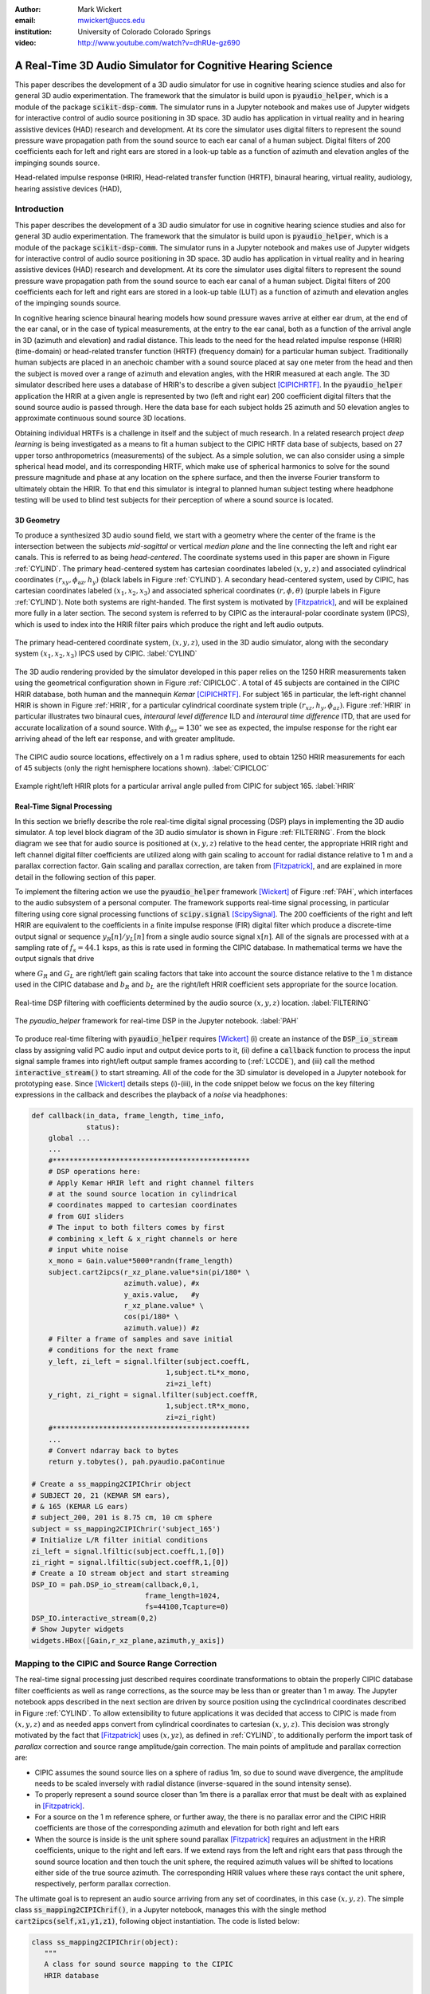 :author: Mark Wickert
:email: mwickert@uccs.edu
:institution: University of Colorado Colorado Springs

:video: http://www.youtube.com/watch?v=dhRUe-gz690

------------------------------------------------------------
A Real-Time 3D Audio Simulator for Cognitive Hearing Science
------------------------------------------------------------

.. class:: abstract

   This paper describes the development of a 3D audio simulator for use in cognitive hearing science 
   studies and also for general 3D audio experimentation. The framework that the simulator is build 
   upon is :code:`pyaudio_helper`, which is a module of the package :code:`scikit-dsp-comm`. The simulator runs in 
   a Jupyter notebook and makes use of Jupyter widgets for interactive control of audio source 
   positioning in 3D space. 3D audio has application in virtual reality and in hearing assistive 
   devices (HAD) research and development. At its core the simulator uses digital filters to represent the 
   sound pressure wave propagation path from the sound source to each ear canal of a human subject. 
   Digital filters of 200 coefficients each for left and right ears are stored in a look-up table 
   as a function of azimuth and elevation angles of the impinging sounds source.


.. class:: keywords

   Head-related impulse response (HRIR), Head-related transfer function (HRTF), binaural hearing, 
   virtual reality, audiology, hearing assistive devices (HAD), 

Introduction
------------

This paper describes the development of a 3D audio simulator for use in cognitive hearing science 
studies and also for general 3D audio experimentation. The framework that the simulator is build 
upon is :code:`pyaudio_helper`, which is a module of the package :code:`scikit-dsp-comm`. The simulator runs in 
a Jupyter notebook and makes use of Jupyter widgets for interactive control of audio source 
positioning in 3D space. 3D audio has application in virtual reality and in hearing assistive 
devices (HAD) research and development.  At its core the simulator uses digital filters to represent the 
sound pressure wave propagation path from the sound source to each ear canal of a human subject. 
Digital filters of 200 coefficients each for left and right ears are stored in a look-up table (LUT) 
as a function of azimuth and elevation angles of the impinging sounds source.

In cognitive hearing science binaural hearing models how sound pressure waves arrive at either 
ear drum, at the end of the ear canal, or in the case of typical measurements, at the entry 
to the ear canal, both as a function of the arrival angle in 3D (azimuth and elevation) and 
radial distance. This leads to the need for the head related impulse response (HRIR) 
(time-domain) or head-related transfer function (HRTF) (frequency domain) for a particular 
human subject. 
Traditionally human subjects are placed in an anechoic chamber with a sound 
source placed at say one meter from the head and then the subject is moved over a range of 
azimuth and elevation angles, with the HRIR measured at each angle. The 3D simulator described 
here uses a database of HRIR's to describe a given subject [CIPICHRTF]_. 
In the 
:code:`pyaudio_helper` application 
the HRIR at a given angle is represented by two (left and right ear)  200 coefficient digital 
filters that the sound source audio is passed through. Here the data base for each subject  
holds 25 azimuth and 50 elevation angles to approximate continuous sound source 3D locations. 

Obtaining individual HRTFs is a challenge in itself and the subject of much research. In a related 
research project *deep learning* is being investigated as a means to fit a human subject to the CIPIC HRTF 
data base of subjects, based on 27 upper torso anthropometrics (measurements) of the subject. As a simple solution, 
we can also consider using a simple spherical head model, and its corresponding HRTF, which 
make use of spherical harmonics to solve for the sound pressure magnitude and phase at any location on the sphere 
surface, and then the inverse Fourier transform to ultimately obtain the HRIR. To that end this simulator is 
integral to planned human subject testing where headphone testing will be used to blind test subjects for 
their perception of where a sound source is located. 

3D Geometry
===========

To produce a synthesized 3D audio sound field, we start with a geometry where the center of the frame is 
the intersection between the subjects  *mid-sagittal* or vertical *median plane* and the line 
connecting the left and right ear canals. This is referred to as being *head-centered*. The coordinate 
systems used in this paper are shown in Figure :ref:`CYLIND`. 
The primary head-centered system has cartesian coordinates labeled :math:`(x,y,z)` and associated cylindrical 
coordinates :math:`(r_{xy},\phi_\text{az},h_y)` (black labels in Figure :ref:`CYLIND`). A secondary head-centered 
system, used by CIPIC, has cartesian coordinates labeled :math:`(x_1,x_2,x_3)` and associated spherical 
coordinates :math:`(r,\phi,\theta)` (purple labels in Figure :ref:`CYLIND`). Note both systems are right-handed. 
The first system is motivated by [Fitzpatrick]_, and will be explained more fully in a later section.
The second system is referred to by CIPIC as the interaural-polar coordinate system (IPCS), which is used 
to index into the HRIR filter pairs which produce the right and left audio outputs.


.. figure:: 3D_Coordinates.pdf
   :scale: 50%
   :align: center
   :figclass: htb

   The primary head-centered coordinate system, :math:`(x,y,z)`, used in the 3D audio simulator, along with the 
   secondary system :math:`(x_1,x_2,x_3)` IPCS used by CIPIC. :label:`CYLIND`

The 3D audio rendering provided by the simulator developed in this paper relies on the 1250 
HRIR measurements taken using the geometrical configuration shown in Figure :ref:`CIPICLOC`. 
A total of 45 subjects are contained in the CIPIC HRIR database, both human and the mannequin *Kemar* [CIPICHRTF]_. 
For subject 165 in particular, the left-right channel HRIR is shown in Figure :ref:`HRIR`, for a particular 
cylindrical coordinate system triple :math:`(r_{xz},h_y,\phi_{az})`. Figure :ref:`HRIR` in particular illustrates 
two binaural cues, *interaural level difference* ILD and *interaural time difference* ITD, that are used for 
accurate localization of a sound source. With :math:`\phi_{az} = 130^\circ` we see as expected, the impulse 
response for the right ear arriving ahead of the left ear response, and with greater amplitude.

.. figure:: CIPIC_Source_Locations.pdf
   :scale: 60%
   :align: center
   :figclass: htb

   The CIPIC audio source locations, effectively on a 1 m radius sphere, used to obtain 1250 HRIR measurements 
   for each of 45 subjects (only the right hemisphere locations shown). :label:`CIPICLOC`
 

.. figure:: HRIR_example.pdf
   :scale: 50%
   :align: center
   :figclass: htb

   Example right/left HRIR plots for a particular arrival angle pulled from CIPIC for subject 165. :label:`HRIR`



Real-Time Signal Processing
===========================

In this section we briefly describe the role real-time digital signal processing (DSP) plays in implementing 
the 3D audio simulator. A top level block diagram of the 3D audio simulator is shown in Figure :ref:`FILTERING`. 
From the block diagram we see that for audio source is positioned at :math:`(x,y,z)` relative to the head 
center, the appropriate HRIR right and left channel digital filter coefficients are utilized along with gain scaling 
to account for radial distance relative to 1 m and a parallax correction factor. Gain scaling and parallax 
correction, are taken from [Fitzpatrick]_, and are explained in more detail in the following section of this paper.

To implement the filtering action we use the :code:`pyaudio_helper` framework 
[Wickert]_ of Figure :ref:`PAH`, which interfaces to the audio subsystem of a personal computer. The 
framework supports real-time signal processing, in particular filtering using core signal 
processing functions of :code:`scipy.signal` [ScipySignal]_. The 200 coefficients of the right and left HRIR 
are equivalent to the coefficients in a finite impulse response (FIR) digital filter which produce a discrete-time 
output signal or sequence :math:`y_R[n]/y_L[n]` from a single audio source signal :math:`x[n]`. All of the signals 
are processed with at a sampling rate of :math:`f_s = 44.1` ksps, as this is rate used in forming the CIPIC 
database. In mathematical terms we have the output signals that drive 

.. math::
   :label: LCCDE
   :type: eqnarray

   y_R[n] &=& G_R \sum_{m=0}^M b_R x[n-m] \\
   y_L[n] &=& G_L \sum_{m=0}^M b_L x[n-m]

where :math:`G_R` and :math:`G_L` are right/left gain scaling factors that take into account the source distance relative 
to the 1 m distance used in the CIPIC database and :math:`b_R` and :math:`b_L` are the right/left HRIR coefficient sets 
appropriate for the source location.

.. figure:: Filtering_BlockDiagram.pdf
   :scale: 65%
   :align: center
   :figclass: htb

   Real-time DSP filtering with coefficients determined by the audio source :math:`(x,y,z)` location. 
   :label:`FILTERING`


.. figure:: pyaudio_helper_BlockDiagram.pdf
   :scale: 55%
   :align: center
   :figclass: htb

   The `pyaudio_helper` framework for real-time DSP in the Jupyter notebook. :label:`PAH`


To produce real-time filtering with :code:`pyaudio_helper` requires [Wickert]_ (i) create an instance of the 
:code:`DSP_io_stream` class by assigning valid PC audio input and output device ports to it, (ii) define 
a :code:`callback` function to process the 
input signal sample frames into right/left output sample frames according to (:ref:`LCCDE`), and (iii) call the 
method :code:`interactive_stream()` to start streaming. All of the code for the 3D simulator is developed in a 
Jupyter notebook for prototyping ease. Since [Wickert]_ details steps (i)-(iii), in the code snippet below 
we focus on the key filtering expressions in the callback and  
describes the playback of a *noise* via headphones:

.. code-block:: python

   def callback(in_data, frame_length, time_info, 
                status):
       global ...
       ...    
       #***********************************************
       # DSP operations here:
       # Apply Kemar HRIR left and right channel filters 
       # at the sound source location in cylindrical 
       # coordinates mapped to cartesian coordinates
       # from GUI sliders
       # The input to both filters comes by first 
       # combining x_left & x_right channels or here
       # input white noise
       x_mono = Gain.value*5000*randn(frame_length) 
       subject.cart2ipcs(r_xz_plane.value*sin(pi/180* \
                         azimuth.value), #x
                         y_axis.value,   #y
                         r_xz_plane.value* \
                         cos(pi/180* \
                         azimuth.value)) #z 
       # Filter a frame of samples and save initial 
       # conditions for the next frame
       y_left, zi_left = signal.lfilter(subject.coeffL,
                                   1,subject.tL*x_mono,
                                   zi=zi_left) 
       y_right, zi_right = signal.lfilter(subject.coeffR,
                                   1,subject.tR*x_mono,
                                   zi=zi_right)
       #***********************************************
       ...
       # Convert ndarray back to bytes
       return y.tobytes(), pah.pyaudio.paContinue

   # Create a ss_mapping2CIPIChrir object
   # SUBJECT 20, 21 (KEMAR SM ears), 
   # & 165 (KEMAR LG ears)
   # subject_200, 201 is 8.75 cm, 10 cm sphere
   subject = ss_mapping2CIPIChrir('subject_165')
   # Initialize L/R filter initial conditions
   zi_left = signal.lfiltic(subject.coeffL,1,[0])
   zi_right = signal.lfiltic(subject.coeffR,1,[0])
   # Create a IO stream object and start streaming
   DSP_IO = pah.DSP_io_stream(callback,0,1,
                              frame_length=1024, 
                              fs=44100,Tcapture=0)
   DSP_IO.interactive_stream(0,2)
   # Show Jupyter widgets
   widgets.HBox([Gain,r_xz_plane,azimuth,y_axis])



Mapping to the CIPIC and Source Range Correction
------------------------------------------------

The real-time signal processing just described requires coordinate transformations to obtain the properly 
CIPIC database filter coefficients as well as range corrections, as the source may be less than or 
greater than 1 m away. The Jupyter notebook apps described in the next section are driven by source position 
using the cyclindrical coordinates described in Figure :ref:`CYLIND`. To allow extensibility to future 
applications it was decided that access to CIPIC is made from :math:`(x,y,z)` and as needed apps  
convert from cylindrical coordinates to cartesian :math:`(x,y,z)`. This decision was strongly motivated by 
the fact that [Fitzpatrick]_ uses :math:`(x,yz)`, as defined in :ref:`CYLIND`, to additionally perform 
the import task of *parallax* correction and source range amplitude/gain correction. 
The main points of amplitude and parallax correction are:

- CIPIC assumes the sound source lies on a sphere of radius 1m, so due to sound wave divergence, the amplitude needs to be scaled inversely with radial distance (inverse-squared in the sound intensity sense).

- To properly represent a sound source closer than 1m there is a parallax error that must be dealt with as explained in [Fitzpatrick]_.

- For a source on the 1 m reference sphere, or further away, the there is no parallax error and the CIPIC HRIR coefficients are those of the corresponding azimuth and elevation for both right and left ears

- When the source is inside is the unit sphere sound parallax [Fitzpatrick]_ requires an adjustment in the HRIR coefficients, unique to the right and left ears. If we extend rays from the left and right ears that pass through the sound source location and then touch the unit sphere, the required azimuth values will be shifted to locations either side of the true source azimuth. The corresponding HRIR values where these rays contact the unit sphere, respectively, perform parallax correction.  


The ultimate goal is to represent an audio source arriving from any set of coordinates, in this 
case :math:`(x,y,z)`. The simple class :code:`ss_mapping2CIPIChrif()`, in a Jupyter notebook, manages this with the single 
method :code:`cart2ipcs(self,x1,y1,z1)`, following object instantiation. The code is listed below:

.. code-block:: python

   class ss_mapping2CIPIChrir(object):
      """
      A class for sound source mapping to the CIPIC 
      HRIR database
      
      CIPIC uses the interaural polar coordinate 
      system (IPCS). The reference sphere for the 
      head-related transfer function (HRTF) 
      measurements/head-related impulse response 
      (HRIR) measurements has a 1m radius.
      
      Mark Wickert June 2018
 

.. code-block:: python

   def __init__(self,sub_foldername,
                head_radius_cm = 8.75):
      """
      Object instantiation
      
      The default head radius is 8.75 cm
      """
      # Store the head radius in meters
      self.head_radius = head_radius_cm/100
      
      # Store the HRIR 200 tap FIR filter coefficient sets
      self.subject = sub_foldername
      hrir_LR = io.loadmat( self.subject + '/hrir_final.mat')
      self.hrirL = hrir_LR['hrir_l']
      self.hrirR = hrir_LR['hrir_r']
      
      # Create LUTs for the azimuth and elevation 
      # values. This will make it easy to quantize
      # a given source location to one of the 
      # available HRIRs in the database.
      self.Az_LUT = hstack(([-80,-65,-55],
                     arange(-45,45+5,5.0),[55,65,80]))
      self.El_LUT = -45 + 5.625*arange(0,50)
      
      # Initialize parameters
      self.tR = 1 # place source on unit sphere
      self.tL = 1 # directly in front of listener
      self.elRL = 0
      self.azR = 0
      self.azL = 0
      self.AzR_idx = 0
      self.AzL_idx = 0
      self.ElRL_idx = 0
      
      # Store corresponding right and left ear FIR 
      # filter coefficients
      self.coeffR = self.hrirR[0,0,:]
      self.coeffL = self.hrirL[0,0,:]
        
    
   def cart2ipcs(self,x1,y1,z1):
      """
      Map cartesian source coordinates (x1,y1,z1) to 
      the CIPIC interaural polar coordinate system 
      (IPCS) for easy access to CIPIC HRIR. Parallax 
      error is also dealt with so two azimuth values 
      are found. To fit IPCS the cartesian 
      coordinates are defined as follows:

      (0,0,0) <--> center of head.
      (1,0,0) <--> unit vector pointing outward from 
                   the right on a line passing from 
                   left to right through the left 
                   and right ear (pinna) ear canals
      (0,1,0) <--> unit vector pointing out through 
                   the top of the head.
      (0,0,1) <--> unit vector straight out through 
                   the back of the head, such that 
                   a right-handed coordinate system is 
                   formed.

      Mark Wickert June 2018
      """
      # First solve for the parameter t, which is used
      # to describe parametrically the location of the 
      # source at (x1,y1,z1) on a line connecting the
      # right or left ear canal entry point to the 
      # unit sphere.

      # The right ear (pinna) solution
      aR = (x1-self.head_radius)**2 + y1**2 + z1**2
      bR = 2*self.head_radius*(x1-self.head_radius)
      cRL = self.head_radius**2 - 1
      # The left ear (pinna) solution
      aL = (x1+self.head_radius)**2 + y1**2 + z1**2
      bL = -2*self.head_radius*(x1+self.head_radius)

      # Find the t values which are also the gain 
      # values to be applied to the filter.
      self.tR = max((-bR+sqrt(bR**2-4*aR*cRL))/(2*aR),
               (-bR-sqrt(bR**2-4*aR*cRL))/(2*aR))
      self.tL = max((-bL+sqrt(bL**2-4*aL*cRL))/(2*aL),
               (-bL-sqrt(bL**2-4*aL*cRL))/(2*aL))
      # Find the IPCS elevation angle and mod it
      elRL = 180/pi*arctan2(y1,-z1)
      if elRL < -90:
            elRL += 360
      self.elRL = elRL
      self.azR = 180/pi*arcsin(clip(self.head_radius\
                  + self.tR*(x1-self.head_radius),
                  -1,1))
      self.azL = 180/pi*arcsin(clip(-self.head_radius\
                  + self.tL*(x1+self.head_radius),
                  -1,1))
      
      self.AzR_idx = argmin((self.Az_LUT \
                             - self.azR)**2)
      self.AzL_idx = argmin((self.Az_LUT \
                             - self.azL)**2)
      self.ElRL_idx = argmin((self.El_LUT \
                             - self.elRL)**2)
      self.coeffR = self.hrirR[self.AzR_idx,
                               self.ElRL_idx,:]
      self.coeffL = self.hrirL[self.AzL_idx,
                               self.ElRL_idx,:]


In the :code:`__init__` method notice that 

The main take-away is that the coordinate conversion method fills class attributes with the proper 
right and left filter coefficients and the sound wave amplitude correction factors :code:`self.tR` and 
:code:`tL`. The variable name :code:`t` comes from the parallax correction expression in [Fitzpatrick]_ 
as a distance scale factor. This distance scale factor is conveniently also the same as the 
required range scale factors, :math:`G_R` and :math:`G_L` in (1) and (2). 


3D Audio Simulator Notebook Apps
--------------------------------

For human subject testing and general audio virtual reality experiments two applications (apps), that 
run in the Jupyter notebook, have been created. The first is a *static* 
location audio and the the second is a *time-varying motion* audio source. For human subject tests the static 
source is of primary interest.

Static Sound Source
===================

The first and foremost purpose the 3D audio simulator is to to be able statically position the audio source 
and then ask a human subject where the source is located. This is a cognitive experiment, and can serve many 
purposes. One purpose in the present research is to to see how well the HRIR utilized in the simulator 
matches the subjects true HRIR. As mentioned in the introduction an ongoing study is form an *individualized 
HRIR* using say deep machine learning/deep learning. The Jupyter Widgets slider interface is for this 
app is shown in Figure :ref:`STATICAPP` 

.. figure:: Static_3D_AudioApp.pdf
   :scale: 60%
   :align: center
   :figclass: htb

   Jupyter notebook for static positioning of the audio test source. :label:`STATICAPP`


Dynamic Sound Source Along a Trajectory
=======================================

From a virtual reality perspective we were also interested in giving a subject a moving sound source experience. 
In this case we consider an *orbit like* sound source trajectory. The trajectory as shown in Figure 
:ref:`TRAJECTORY`, is a circular orbit  with parameters of roll, pitch, and hight, relative to 
the ear canal centerline. The Jupyter Widgets slider interface is shown in Figure :ref:`DYNAMICAPP`.

.. figure:: SoundSource_Trajectory.pdf
   :scale: 50%
   :align: center
   :figclass: htb

   The sound source trajectory utilized in the dynamic sound source app. :label:`TRAJECTORY`


.. figure:: Dynamic_3D_AudioApp.pdf
   :scale: 60%
   :align: center
   :figclass: htb

   Jupyter notebook for setting the parameters of a sound source moving along a trajectory with 
   prescribed motion characteristics. :label:`DYNAMICAPP`



Spherical Head Model as a Simple Reference HRIR
-----------------------------------------------

In blind testing of human subjects it is also of interest to offer other HRIR solutions, e.g., 
the [KEMAR]_ mannequin head  or a simple spherical head [Duda]_ and [Bogelein]_. In this section we consider 
a spherical head model with the intent of using the results of [Duda]_ to allow the construction of a 
CIPIC-like database entry, that can be used in the 3D audio simulator described earlier in this paper.


General Pressure Wave Solution
==============================

As a starting point, the acoustics text [Beranek]_, provides a solution for 
the resultant sound pressure at any point in space when a sinusoidal plane wave sound pressure 
source impinges upon a rigid sphere of radius :math:`R` centered at the coordinate system origin. 
Rotationally symmetric spherical coordinates, :math:`r` and :math:`\theta` are appropriate here.
First consider the incident plane wave :math:`\tilde{p}_I(r,\theta)`, in the expansion

.. math::
   :label: resultant
   :type: eqnarray

   \tilde{p}_I(r,\theta) = \tilde{p}_0 \sum_{n=0}^\infty (-j)^n (2n+1) j_n(kr) P_n(\cos\theta),

where :math:`P_m(x)` is the :math:`n\text{th-order}` Legendre polynomial, :math:`j_n(x)` is the 
:math:`n\text{th-order}` spherical Bessel function of the first kind, :math:`k = 2\pi f/c` is the 
wavenumber, with :math:`f` frequency in Hz and :math:`c = 344.4` m/s the propagation velocity in air. 
We set the incident wave complex pressure :math:`\tilde{p}_0 = 1\angle 0^\circ` for convenience. Finally, 
solve for the scattered wave, :math:`\tilde{p}_s(r,\theta)`, by applying boundary conditions, see [Beranek]_ 
for details, we superimpose the two solutions to obtain 

.. The solution takes the form of an infinite series involving spherical harmonics to represent the 
   incident plus scattered sound pressure, :math:`\tilde{p}(r,\theta)`, where :math:`r` is the radial 
   distance from the sphere center, and :math:`\theta` the angle of incidence, :math:`\theta`, relative the incident pressure wave.
   This is a boundary value problem, which is solved by starting with the incident wave, 
   :math:`\tilde{p}_I(r,\theta)`, and then solving for the scattered wave, :math:`\tilde{p}_s(r,\theta)`, by 
   applying the boundary conditions. For the case of an incident plane wave, with complex pressure 
   :math:`\tilde{p}_0 = 1\angle 0^\circ`, the solution is 

.. math::
   :label: resultant
   :type: eqnarray

   \tilde{p}(r,\theta) &=& \tilde{p}_I(r,\theta) + \tilde{p}_s(r,\theta) \nonumber \\
   &=& \sum_{n=0}^\infty (-j)^n (2n+1) P_n(\cos\theta)  \nonumber \\
   && \cdot \left[j_n(kr) - 
   \frac{j_n^\prime(kR)}{h_n^{\prime(2)}(kR)} h_n^{(2)}(kr)\right]

where :math:`j_n^\prime(x)` the spherical Bessel function of the first kind derivative, 
:math:`h_n^{(2)}(kr)` is the :math:`n\text{th-order}` spherical Hankel function of the second kind 
and :math:`h_n^{\prime(2)}(kr)` is the corresponding derivative. Figure :ref:`Scatter` shows the 
pressure magnitude at 2000 Hz for :math:`R = 8.75\text{ cm}`, for the plane wave traveling along the 
:math:`+z-\text{axis}`. The second plot coordinate, due to axial symmetry, is :math:`w= \sqrt{x^2+y^2}`. 
Note in the spherical coordinates of the math model, it remains that :math:`r = \sqrt{w^2+z^2}` and 
:math:`\cos\theta = z/\sqrt{w^2 + z^2}`.

.. figure:: SphericalHeadScattering.pdf
   :scale: 50%
   :align: center
   :figclass: htb

   Using spherical harmonics [Beranek]_ to calculate the pressure wave magnitude (shown here) and 
   phase, using a plane wave audio source arriving from the bottom of the figure. :label:`SCATTER`

The calculations required to obtain Figure :label:`SCATTER` follow easily using the functions found in 
:code:`scipy.special`, e.g., for the scattered field the calculation is:

.. code-block:: python

   def pS(w, z, f, R = 0.0875, N = 50):
       """
       Scattered field from a rigid sphere

       w = radial comp in cylind coord
       z = axial comp in cylind coord
       f = frequency in Hz
       R = sphere radius in m
       N = summation upper boundary

       p_polar = pressure in Pa for p0 = 1 Pa

       Mark Wickert November 2018
       """
       p_0 = 1
       k = 2*pi/(344.4/f)
       p_polar = zeros((len(z),len(w)),
                       dtype=complex128)
       for n,wn in enumerate(w):
           for m,zm in enumerate(z):
               r = sqrt(zm**2 + wn**2)
               cos_theta = zm/sqrt(zm**2 + wn**2)
               for kk in range(N+1):
                   if r <= R:
                       p_polar[m,n] = 0.0
                   else:
                       p_polar[m,n] += p_0*(-1j)**kk *\
                       (2*kk+1) * \
                       special.spherical_jn(kk,
                       k*R,True)/spherical_hn2(kk,
                       k*R,True) * spherical_hn2(kk,
                       k*r) * \
                       special.lpmv(0,kk,cos_theta)
       return -p_polar

   def spherical_hn2(n,z,derivative=False):
       """ Spherical Hankel Function 2nd Kind """
       return special.spherical_jn(n,z,deriv=False) \
              -1j * special.spherical_yn(n,z,
              derivative=False)


The use of :math:`R = 8.75\text{ cm}` is motivated by the *standard head* radius 
discussed in [Duda]_.  It is interesting to note that there is a *bright spot* on the back 
side (:math:`\theta=180^\circ`) due to constructive interference between the waves traveling 
around either side of the sphere.


HRTF on the Sphere Surface 
==========================

In signal processing the *transfer function*, :math:`H(f) = |H(f)| e^{j\angle H(f)}`, is a ratio 
of two complex numbers as a function frequency in Hz. In the denominator we have the magnitude 
and phase (angle) of the sinusoidal signal input 
to a system and in the numerator we have the magnitude and phase of the corresponding output signal 
(measurement point on the sphere or ultimately the ear canal). 
For the case of the HRTF the output is the sound pressure magnitude and phase at the entrance to 
the right and left ear canals. In the case of the CIPIC database the location of the source is at 
a particular azimuth and elevation on a 1 m sphere centered over the head. The HRTF of a sphere 
is defined more generally as the output can be any point on the surface of the sphere. The input 
location is generally at some distance :math:`r` from the center of the sphere. 

In [Duda]_ the HRTF is defined as the ratio of the sound pressure on the 
surface of the sphere divided by the pressure at the sphere center, given that the sphere *is not* 
present:  

.. math::
   :label: dudahrtf

   H(\theta, f, r, R) = \frac{r}{kR^2} e^{jkr} \sum_{n=0}^\infty (2n+1) P_n(\cos\theta) 
   \frac{h_n^{(2)}(kr)}{h_n^{\prime(2)}(kR)},\ r > R

where :math:`\theta` is the angle of incidence between the source and measurement point, 
:math:`f` is the operating frequency in Hz, :math:`r` is the distance fro the source to the 
center if the sphere, and one again :math:`R` is the sphere radius. Recall also that the 
wave number :math:`k` contains :math:`f`.

Formally this transfer function definition should include the propagation 
delay time from the source location :math:`r` to the sphere center, but this is a *linear phase* 
of the form :math:`\exp(-j 2\pi f r/c)` that can be dealt with as a time shift once the inverse 
Fourier transform is used to obtain the HRIR. Later we set :math:`r= 1\text{ m}` to match 
the CIPIC source location relative to the head center.

An efficient algorithm for the calculation of (:ref:`dudahrtf`) is presented in [Duda]_, 
requiring no special functions as a result of using special function recurrence relationships. The 
Python implementation, shown below, also incorporates an error threshold for terminating the series 
approximation.

.. code-block:: python

   def HRTF_sph(theta, f, r = 1.0, R = 0.01, c = 344.4, 
              threshold = 1e-6):
       """
       HRTF calculation for a rigid sphere with source 
       r meters from the sphere center
       
       Coded from pseudo-code to Python by Mark Wickert
       
       Reference: Appendix A of J. Acoust. Soc. Am., 
       Vol. 104, No. 5, November 1998 R. O. Duda and 
       W. L. Martens: Range dependence of the response 
       of a spherical head model.
       """   
       x = np.cos(theta*np.pi/180)
       mu = (2 * np.pi * f * R)/c
       rho = r/R
       zr = 1/(1j * mu * rho)
       zR = 1/(1j * mu)
       Qr2 = zr
       Qr1 = zr * (1 - zr)
       QR2 = zR
       QR1 = zR * (1 - zR)
       P2 = 1
       P1 = x
       summ = 0
       term = zr/(zR * (zR - 1))
       summ += term
       term = (3 * x * zr * (zr - 1) )/ \
              (zR * (2 * zR * (zR - 1) + 1))
       summ += term;
       oldratio = 1
       newratio = np.abs(term)/np.abs(summ)
       m = 2
       while (oldratio > threshold) or \
             (newratio > threshold):
           Qr = -(2 * m - 1) * zr * Qr1 + Qr2
           QR = -(2 * m - 1) * zR * QR1 + QR2
           P = ((2 * m - 1) * x * \
                P1 - (m - 1) * P2)/m
           term = ((2 * m + 1) * P * Qr)/((m + 1) \
                   * zR * QR - QR1)
           summ += term
           m += 1
           Qr2 = Qr1
           Qr1 = Qr
           QR2 = QR1
           QR1 = QR
           P2 = P1
           P1 = P
           oldratio = newratio
           newratio = np.abs(term)/np.abs(summ)
       # conjugate to match traveling wave convention
       H = np.conj((rho * np.exp(-1j * mu) * summ)/\
                   (1j * mu))
       return H


HRIR on the Sphere Surface
==========================

The next step is to calculate the impulse response :math:`h(t)` corresponding to :math:`H(f)` via 
the inverse Fourier transform of the HRTF. Since we are 
working with digital (discrete-time) signal processing, the inverse discrete Fourier transform (IDFT) 
will is used here, as opposed to the Fourier integral. We take samples of the HRTF at uniformly spaced 
frequency samples, :math:`\Delta f`, running from 0 to one half the CIPIC sampling rate,  
:math:`f_s = 44.1\text{kHz}`. This makes :math:`h(t)\rightarrow h(n/f_s) = h[n]` in the Python 
implementation shown below:

.. code-block:: python

   def freqr2imp(H,win_att = 100):
       """
       Transform the frequency response of a real 
       impulse response system back to the impulse 
       response, with smoothing using a window
       function.
       
       Mark Wickert, May 2019
       """
       Nmax = len(H)
       if win_att == 0:
           h = np.fft.irfft(H)
       else:
           W = signal.windows.chebwin(2*Nmax,
                      win_att,sym=True)[Nmax:]
           h = np.fft.irfft(H*W)
       return h


   def compute_HRIR(theta_deg, r = 1.0, R = 0.0875, 
             fs = 44100, roll_factor = 20):
       """
       HRIR for rigid sphere at incidence angle
       theta_deg, distance r and radius R using 
       sampingrate fs Hz
       
       Mark Wickert, June 2019
       """
       fs = 44100
       Nfft = 2**10
       df = fs/Nfft
       f = np.arange(df,fs/2,df)
       df = fs/Nfft
       f = np.arange(df,fs/2,df)
       HRTF = np.zeros(len(f),dtype=np.complex128)
       for k, fk in enumerate(f):
           HRTF[k] = HRTF_sph(theta_deg,fk,r=r,R = R)
       # Set DC value to 1
       HRTF = np.hstack(([1],HRTF))
       f = np.hstack(([0],f))
       
       HRIR = freqr2imp(HRTF,win_att=100)
       # Scale HRIR so the area is unity
       G0 = 1/(np.sum(HRIR)*1/fs)
       t = np.arange(len(HRIR))/fs*1000
       return t, np.roll(G0*HRIR,roll_factor)

We choose :math:`\Delta f` to obtain at least 100 samples on :math:`[0,f_s/2]`, so that when 
:code:`np.fft.irfft()` is employed, the full real impulse response length will be 200. The 
function :math:`freq2imp()` also includes frequency domain windowing, via :code:`signal.windows.chebwin()` 
to provide some smoothing to the discrete-time approximation. 
In Figure :ref:`SPHEREHRIR` we show a collection of HRIR plots, created using :code:`HRTF_sph()`, 
for the source 1 m away from the center of a 8.75 cm radius sphere. 


.. figure:: SphericalHeadHRIR.pdf
   :scale: 50%
   :align: center
   :figclass: htb

   Using the spherical harmonics formulation of [Duda]_ to obtain the HRTF and then the HRIR as a 
   as a function of sound source incidence angle from :math:`0^\circ` to :math:`180^\circ`. :label:`SPHEREHRIR`

Building a CIPIC Database Entry
===============================

To finally create a CIPIC-like database entry for a spherical head, we have to relate the angle of 
incidence in the HRTF expression (:ref:`dudahrtf`) 
to the angle of arrival of an audio source on the CIPIC 1 m sphere of Figure :ref:`CIPICLOC`, 
relative to right and left ear 
canal entries at :math:`\phi_{az} = \pm 80^\circ` (a set back of :math:`\pm 100^\circ` from the front). 
The problem is depicted in Figure :ref:`ANGLESOLVE`. This problem turns out to be a familiar 
analytic geometry problem, that of finding the angle between two 3D vectors passing through the origin, 
e.g.

.. math::
   :label: incidentAngle1
   :type: eqnarray

   \theta_{\vec{S}\vec{R}} &=& \cos^{-1}\left(\frac{\vec{S}\cdot \vec{R}}{|\vec{S}|\, |\vec{R}|}\right) 
   = x_S\sin\phi_R + z_S\cos\phi_R

where :math:`\vec{R}` is the vector to the right ear canal with angle :math:`\phi_R`, assumed to lie 
in the horizontal plane, and :math:`\vec{S}` is the vector to the source of length 1 m with primary 
coordinate system components :math:`(x_S, y_S, z_S)` as defined in Figure :ref:`CYLIND`. A similar relation 
holds for the left ear canal entry.

.. figure:: Angle_Between_Source_Ear_Canal.pdf
   :scale: 50%
   :align: center
   :figclass: htb

   Solving for the angle between the source and a ray extending from the right and left ears, also 
   showing a set back of the ear canal by :math:`\pm 100^\circ` from the from the font of the head. 
   :label:`ANGLESOLVE`


We need to fill the database using the CIPIC angle of arrival source grid using the secondary (ICPS) 
coordinate system. The coordinate conversion between :math:`x_S` and :math:`z_s` and the IPCS is 
:math:`x_s = r\sin\theta_\text{CIPIC}` and :math:`z_s = -r\cos\phi_\text{CIPIC}\cos\theta_\text{CIPIC}`, 
so with :math:`r=1` the angle of incidence formula (:ref:`incidentAngle1`) in final form is

.. math::
   :label: incidentAngle2

   \theta_{\vec{S}\vec{R}} = \sin\theta_\text{CIPIC}\sin\phi_R - \cos\phi_\text{CIPIC}\cos\theta_\text{CIPIC}\cos\phi_R

and similarly for the left ear canal.

The steps for producing the HRIR filter pair over 1250 IPCS angle pairs is summarized in Figure :ref:`HRIRCALCBLOCK`.

.. figure:: HRIR_Calc_BlockDiagram.pdf
   :scale: 65%
   :align: center
   :figclass: htb

   A block diagram depicting the steps involved in calculating the HRIR right and left channel impulse responses, 
   :math:`h_R[n]` and :math:`h_L[n]`, starting from CIPIC source angles, :math:`(\theta_\text{CIPIC}, \phi_\text{CIPIC})`, 
   ear canal set-back angles, :math:`(\phi_R, \phi_L)`, and the sphere radius :math:`R`. :label:`HRIRCALCBLOCK`

Finally putting this all together, code was written in a Jupyter notebook to generate a CIPIC-like database entry, 
using :code:`scipy.io` to write a MATLAB :code:`mat` file, e.g., :code:`subject_200` is a 
spherical head, with no ears (pinna), containing two HRIR arrays:

.. code-block:: python

   io.whosmat('subject_200/hrir_final.mat')

   [('hrir_l', (25, 50, 200), 'double'), 
    ('hrir_r', (25, 50, 200), 'double')]
 
An example HRIR plot, similar to Figure :ref:`HRIR`, is shown in Figure :ref:`HRIR875`. 

.. figure:: HRIR_example_sphere_R875.pdf
   :scale: 50%
   :align: center
   :figclass: htb

   Example right/left HRIR plots for a particular arrival angle pulled from the CIPIC-like database entry created 
   for a radius 8.75 cm sphere. :label:`HRIR875`



Conclusions and Future Work
---------------------------

Development of the 3D audio simulator was relatively easy on the real-time signal processing side. 
Getting all of the coordinate transformations, gain and parallax corrections were more complex. Adding 
the spherical head model calculations, first in the frequency domain (HRIR), and then the time domain 
(HRIR) was the most complex as special functions are required for the general pressure wave solution.   

Informal testing of human subjects has one well. Precise localization experiments using the static app have 
not been attempted just yet. The virtual reality aspects of the dynamic app have received many positive 
comments from informal testing. 

The Jupyter notebooks used in the analysis and development of this paper can be found on GitHub [3D_Audio]_.


References
----------

.. [Fitzpatrick] Fitzpatrick, W., Wickert, M., and Semwal, S. (2013) 3D Sound Imaging with Head Tracking, *Proceedings IEEE 15th Digital Signal Processing Workshop/7th Signal Processing Education Workshop*.
.. [CIPIC] *The CIPIC Interface Laboratory Home Page*, (2019, May 22). Retrieved May 22, 2019, from `https://www.ece.ucdavis.edu/cipic`_.
.. [CIPICHRTF] *The CIPIC HRTF Database*, (2019, May 22). Retrieved May 22, 2019, from `https://www.ece.ucdavis.edu/cipic/spatial-sound/hrtf-data`_.
.. [Wickert] *Real-Time Digital Signal Processing Using pyaudio_helper and the ipywidgets*, (2018, July 15). Retrieved May 22, 2019, from DOI `10.25080/Majora-4af1f417-00e`_.
.. [ScipySignal] *Signal processing (scipy.signal)*, (2019, May 22). Retrieved May 22, 2019, from `https://docs.scipy.org/doc/scipy/reference/signal.html`_.
.. [KEMAR] GRAS Sound & Vibration A/S, Head & Torso Simulators, from `http://www.gras.dk/products/head-torso-simulators-kemar`_.
.. [Beranek] Beranek, L. and Mellow, T (2012). *Acoustics: Sound Fields and Transducers*. London: Elsevier.
.. [Duda] Duda, R. and Martens, W. (1998). Range dependence of the response of a spherical head model, *J. Acoust. Soc. Am. 104 (5)*.
.. [Bogelein]  Bogelein, S., Brinkmann, F.,  Ackermann, D., and Weinzierl, S. (2018). Localization Cues of a Spherical Head Model. *DAGA Conference 2018 Munich*.
.. [3D_Audio] 3D audio simulator, (2019, June 16): Retrieved June 16, 2019, from `https://github.com/mwickert/3D_Audio_Simulator`_.

.. _`https://www.ece.ucdavis.edu/cipic`: https://www.ece.ucdavis.edu/cipic
.. _`https://www.ece.ucdavis.edu/cipic/spatial-sound/hrtf-data`: https://www.ece.ucdavis.edu/cipic/spatial-sound/hrtf-data
.. _`https://github.com/mwickert/scikit-dsp-comm`: https://github.com/mwickert/scikit-dsp-comm
.. _`10.25080/Majora-4af1f417-00e`: http://conference.scipy.org/proceedings/scipy2018/mark_wickert_250.html
.. _`https://docs.scipy.org/doc/scipy/reference/signal.html`: https://docs.scipy.org/doc/scipy/reference/signal.html
.. _`http://www.gras.dk/products/head-torso-simulators-kemar`: http://www.gras.dk/products/head-torso-simulators-kemar
.. _`https://github.com/mwickert/3D_Audio_Simulator`: https://github.com/mwickert/3D_Audio_Simulator